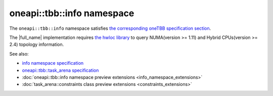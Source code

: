 .. _info_namespace:

oneapi::tbb::info namespace
===========================

The ``oneapi::tbb::info`` namespace satisfies `the corresponding oneTBB specification section
<https://spec.oneapi.com/versions/latest/elements/oneTBB/source/info_namespace.html>`_.

The |full_name| implementation requires `the hwloc library <https://www-lb.open-mpi.org/projects/hwloc>`_
to query NUMA(version >= 1.11) and Hybrid CPUs(version >= 2.4) topology information.

See also:

* `info namespace specification <https://spec.oneapi.com/versions/latest/elements/oneTBB/source/info_namespace.html>`_
* `oneapi::tbb::task_arena specification <https://spec.oneapi.com/versions/latest/elements/oneTBB/source/task_scheduler/task_arena/task_arena_cls.html>`_
* :doc:`oneapi::tbb::info namespace preview extensions <info_namespace_extensions>`
* :doc:`task_arena::constraints class preview extensions <constraints_extensions>`
